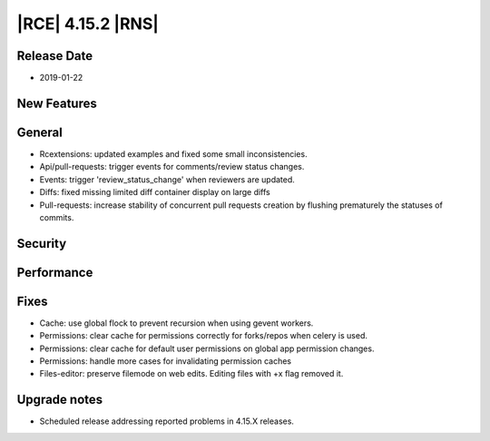 |RCE| 4.15.2 |RNS|
------------------

Release Date
^^^^^^^^^^^^

- 2019-01-22


New Features
^^^^^^^^^^^^



General
^^^^^^^

- Rcextensions: updated examples and fixed some small inconsistencies.
- Api/pull-requests: trigger events for comments/review status changes.
- Events: trigger 'review_status_change' when reviewers are updated.
- Diffs: fixed missing limited diff container display on large diffs
- Pull-requests: increase stability of concurrent pull requests creation by flushing
  prematurely the statuses of commits.


Security
^^^^^^^^



Performance
^^^^^^^^^^^



Fixes
^^^^^

- Cache: use global flock to prevent recursion when using gevent workers.
- Permissions: clear cache for permissions correctly for forks/repos when celery is used.
- Permissions: clear cache for default user permissions on global app permission changes.
- Permissions: handle more cases for invalidating permission caches
- Files-editor: preserve filemode on web edits. Editing files with +x flag removed it.


Upgrade notes
^^^^^^^^^^^^^

- Scheduled release addressing reported problems in 4.15.X releases.
